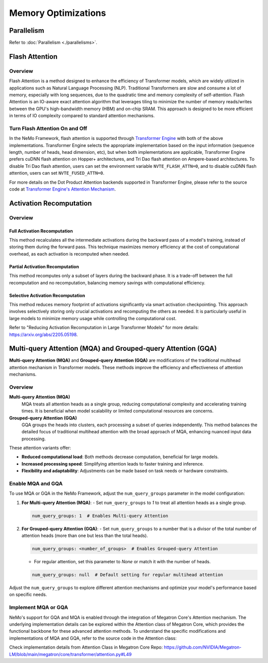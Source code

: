 Memory Optimizations
====================

Parallelism
-----------
Refer to :doc:`Parallelism <./parallelisms>`.

Flash Attention
---------------

Overview
^^^^^^^^

Flash Attention is a method designed to enhance the efficiency of Transformer models, which are widely utilized in applications such as Natural Language Processing (NLP). Traditional Transformers are slow and consume a lot of memory, especially with long sequences, due to the quadratic time and memory complexity of self-attention. Flash Attention is an IO-aware exact attention algorithm that leverages tiling to minimize the number of memory reads/writes between the GPU's high-bandwidth memory (HBM) and on-chip SRAM. This approach is designed to be more efficient in terms of IO complexity compared to standard attention mechanisms.

Turn Flash Attention On and Off
^^^^^^^^^^^^^^^^^^^^^^^^^^^^^^^

In the NeMo Framework, flash attention is supported through `Transformer Engine <https://github.com/NVIDIA/TransformerEngine/tree/main>`_ with both of the above implementations. Transformer Engine selects the appropriate implementation based on the input information (sequence length, number of heads, head dimension, etc), but when both implementations are applicable, Transformer Engine prefers cuDNN flash attention on Hopper+ architectures, and Tri Dao flash attention on Ampere-based architectures. To disable Tri Dao flash attention, users can set the environment variable ``NVTE_FLASH_ATTN=0``, and to disable cuDNN flash attention, users can set ``NVTE_FUSED_ATTN=0``.

For more details on the Dot Product Attention backends supported in Transformer Engine, please refer to the source code at `Transformer Engine's Attention Mechanism <https://github.com/NVIDIA/TransformerEngine/blob/main/transformer_engine/pytorch/attention.py>`_.

Activation Recomputation
------------------------

Overview
^^^^^^^^

Full Activation Recomputation
"""""""""""""""""""""""""""""
This method recalculates all the intermediate activations during the backward pass of a model's training, instead of storing them during the forward pass. This technique maximizes memory efficiency at the cost of computational overhead, as each activation is recomputed when needed.

Partial Activation Recomputation
""""""""""""""""""""""""""""""""
This method recomputes only a subset of layers during the backward phase. It is a trade-off between the full recomputation and no recomputation, balancing memory savings with computational efficiency.

Selective Activation Recomputation
""""""""""""""""""""""""""""""""""
This method reduces memory footprint of activations significantly via smart activation checkpointing. This approach involves selectively storing only crucial activations and recomputing the others as needed. It is particularly useful in large models to minimize memory usage while controlling the computational cost.

Refer to "Reducing Activation Recomputation in Large Transformer Models" for more details: https://arxiv.org/abs/2205.05198.

Multi-query Attention (MQA) and Grouped-query Attention (GQA)
-------------------------------------------------------------

**Multi-query Attention (MQA)** and **Grouped-query Attention (GQA)** are modifications of the traditional multihead attention mechanism in Transformer models. These methods improve the efficiency and effectiveness of attention mechanisms.

Overview
^^^^^^^^

**Multi-query Attention (MQA)**
    MQA treats all attention heads as a single group, reducing computational complexity and accelerating training times. It is beneficial when model scalability or limited computational resources are concerns.

**Grouped-query Attention (GQA)**
    GQA groups the heads into clusters, each processing a subset of queries independently. This method balances the detailed focus of traditional multihead attention with the broad approach of MQA, enhancing nuanced input data processing.

These attention variants offer:

- **Reduced computational load**: Both methods decrease computation, beneficial for large models.
- **Increased processing speed**: Simplifying attention leads to faster training and inference.
- **Flexibility and adaptability**: Adjustments can be made based on task needs or hardware constraints.

Enable MQA and GQA
^^^^^^^^^^^^^^^^^^

To use MQA or GQA in the NeMo Framework, adjust the ``num_query_groups`` parameter in the model configuration:

1. **For Multi-query Attention (MQA)**:
   - Set ``num_query_groups`` to `1` to treat all attention heads as a single group.

   .. code-block:: yaml

       num_query_groups: 1  # Enables Multi-query Attention

2. **For Grouped-query Attention (GQA)**:
   - Set ``num_query_groups`` to a number that is a divisor of the total number of attention heads (more than one but less than the total heads).

   .. code-block:: yaml

       num_query_groups: <number_of_groups>  # Enables Grouped-query Attention

   - For regular attention, set this parameter to `None` or match it with the number of heads.

   .. code-block:: yaml

       num_query_groups: null  # Default setting for regular multihead attention

Adjust the ``num_query_groups`` to explore different attention mechanisms and optimize your model's performance based on specific needs.

Implement MQA or GQA
^^^^^^^^^^^^^^^^^^^^

NeMo's support for GQA and MQA is enabled through the integration of Megatron Core's Attention mechanism. The underlying implementation details can be explored within the Attention class of Megatron Core, which provides the functional backbone for these advanced attention methods. To understand the specific modifications and implementations of MQA and GQA, refer to the source code in the Attention class:

Check implementation details from Attention Class in Megatron Core Repo: https://github.com/NVIDIA/Megatron-LM/blob/main/megatron/core/transformer/attention.py#L49
